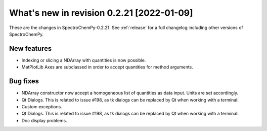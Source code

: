 What's new in revision 0.2.21 [2022-01-09]
---------------------------------------------------------------------------------------

These are the changes in SpectroChemPy-0.2.21. See :ref:`release` for a full changelog
including other versions of SpectroChemPy.

New features
~~~~~~~~~~~~

-  Indexing or slicing a NDArray with quantities is now possible.
-  MatPlotLib Axes are subclassed in order to accept quantities for
   method arguments.

Bug fixes
~~~~~~~~~

-  NDArray constructor now accept a homogeneous list of quantities as
   data input. Units are set accordingly.
-  Qt Dialogs. This is related to issue #198, as tk dialogs can be
   replaced by Qt when working with a terminal.
-  Custom exceptions.
-  Qt Dialogs. This is related to issue #198, as tk dialogs can be
   replaced by Qt when working with a terminal.
-  Doc display problems.
